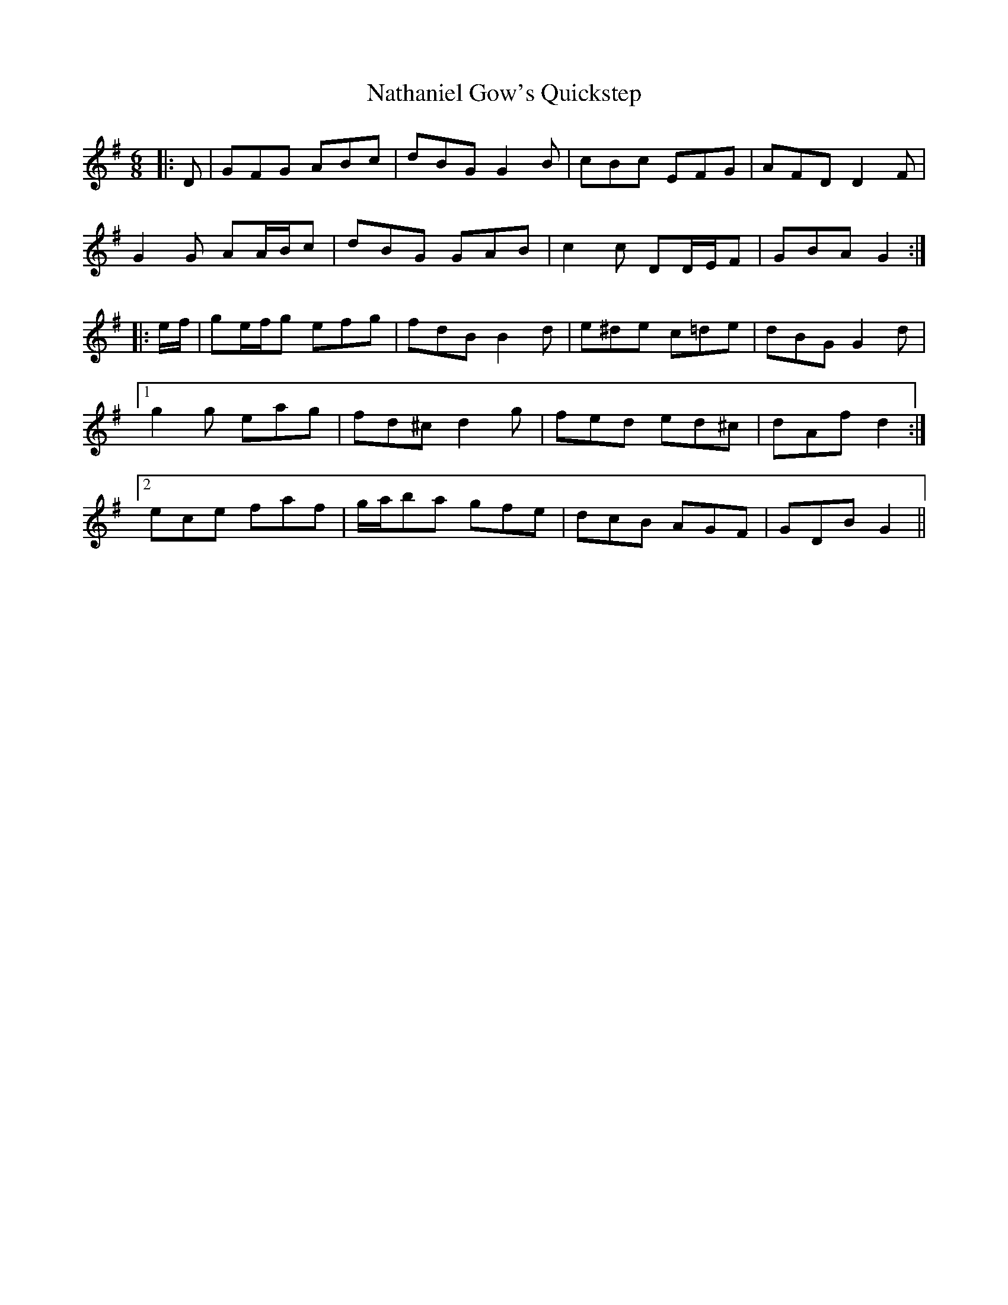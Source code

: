 X: 28985
T: Nathaniel Gow's Quickstep
R: jig
M: 6/8
K: Gmajor
|:D|GFG ABc|dBG G2 B|cBc EFG|AFD D2 F|
G2 G AA/B/c|dBG GAB|c2 c DD/E/F|GBA G2:|
|:e/f/|ge/f/g efg|fdB B2 d|e^de c=de|dBG G2 d|
[1 g2 g eag|fd^c d2 g|fed ed^c|dAf d2:|
[2 ece faf|g/a/ba gfe|dcB AGF|GDB G2||

